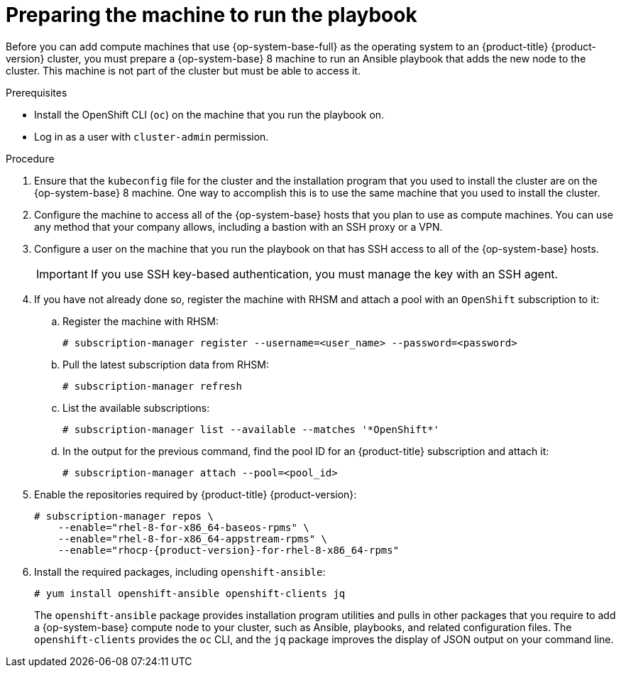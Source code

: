 // Module included in the following assemblies:
//
// * machine_management/adding-rhel-compute.adoc
// * post_installation_configuration/node-tasks.adoc

:_mod-docs-content-type: PROCEDURE
[id="rhel-preparing-playbook-machine_{context}"]
= Preparing the machine to run the playbook

Before you can add compute machines that use {op-system-base-full} as the operating system to an {product-title} {product-version} cluster, you must prepare a {op-system-base} 8 machine to run an Ansible playbook that adds the new node to the cluster. This machine is not part of the cluster but must be able to access it.

.Prerequisites

* Install the OpenShift CLI (`oc`) on the machine that you run the playbook on.
* Log in as a user with `cluster-admin` permission.

.Procedure

. Ensure that the `kubeconfig` file for the cluster and the installation program that you used to install the cluster are on the {op-system-base} 8 machine. One way to accomplish this is to use the same machine that you used to install the cluster.

. Configure the machine to access all of the {op-system-base} hosts that you plan to use as compute machines. You can use any method that your company allows, including a bastion with an SSH proxy or a VPN.

. Configure a user on the machine that you run the playbook on that has SSH access to all of the {op-system-base} hosts.
+
[IMPORTANT]
====
If you use SSH key-based authentication, you must manage the key with an SSH agent.
====

. If you have not already done so, register the machine with RHSM and attach a pool with an `OpenShift` subscription to it:
.. Register the machine with RHSM:
+
[source,terminal]
----
# subscription-manager register --username=<user_name> --password=<password>
----

.. Pull the latest subscription data from RHSM:
+
[source,terminal]
----
# subscription-manager refresh
----

.. List the available subscriptions:
+
[source,terminal]
----
# subscription-manager list --available --matches '*OpenShift*'
----

.. In the output for the previous command, find the pool ID for an {product-title} subscription and attach it:
+
[source,terminal]
----
# subscription-manager attach --pool=<pool_id>
----

. Enable the repositories required by {product-title} {product-version}:
+
[source,terminal,subs="attributes+"]
----
# subscription-manager repos \
    --enable="rhel-8-for-x86_64-baseos-rpms" \
    --enable="rhel-8-for-x86_64-appstream-rpms" \
    --enable="rhocp-{product-version}-for-rhel-8-x86_64-rpms"
----

. Install the required packages, including `openshift-ansible`:
+
[source,terminal]
----
# yum install openshift-ansible openshift-clients jq
----
+
The `openshift-ansible` package provides installation program utilities and pulls in other packages that you require to add a {op-system-base} compute node to your cluster, such as Ansible, playbooks, and related configuration files. The `openshift-clients` provides the `oc` CLI, and the `jq` package improves the display of JSON output on your command line.
